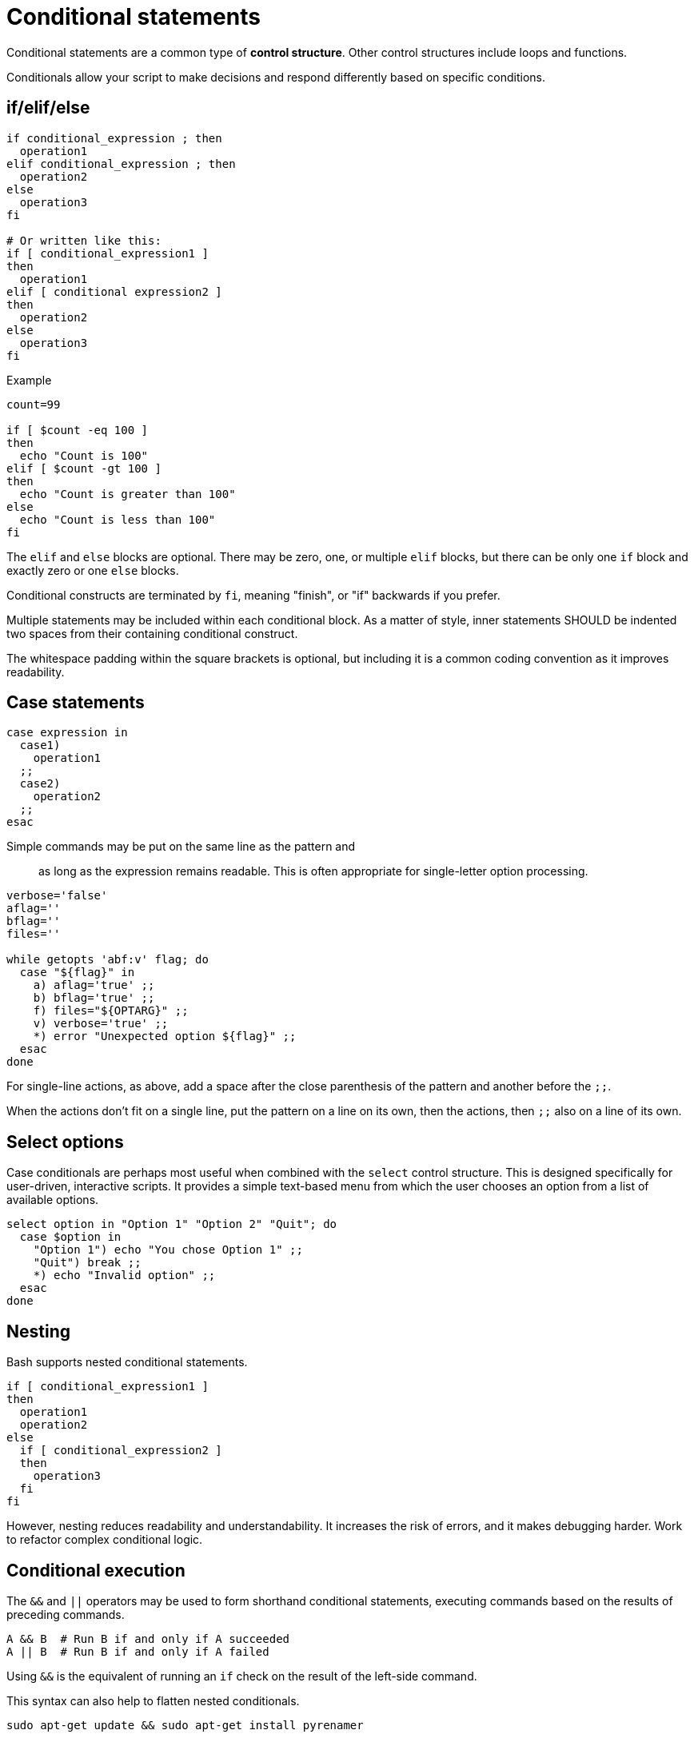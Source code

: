 = Conditional statements

Conditional statements are a common type of *control structure*. Other control structures include loops and functions.

Conditionals allow your script to make decisions and respond differently based on specific conditions.

== if/elif/else

[source,bash]
----
if conditional_expression ; then
  operation1
elif conditional_expression ; then
  operation2
else
  operation3
fi

# Or written like this:
if [ conditional_expression1 ]
then
  operation1
elif [ conditional expression2 ]
then
  operation2
else
  operation3
fi
----

.Example
[source,bash]
----
count=99

if [ $count -eq 100 ]
then
  echo "Count is 100"
elif [ $count -gt 100 ]
then
  echo "Count is greater than 100"
else
  echo "Count is less than 100"
fi
----

The `elif` and `else` blocks are optional. There may be zero, one, or multiple `elif` blocks, but there can be only one `if` block and exactly zero or one `else` blocks.

Conditional constructs are terminated by `fi`, meaning "finish", or "if" backwards if you prefer.

Multiple statements may be included within each conditional block. As a matter of style, inner statements SHOULD be indented two spaces from their containing conditional construct.

The whitespace padding within the square brackets is optional, but including it is a common coding convention as it improves readability.

== Case statements

[source,bash]
----
case expression in
  case1)
    operation1
  ;;
  case2)
    operation2
  ;;
esac
----

Simple commands may be put on the same line as the pattern and ;; as long as the expression remains readable. This is often appropriate for single-letter option processing.

[source,bash]
----
verbose='false'
aflag=''
bflag=''
files=''

while getopts 'abf:v' flag; do
  case "${flag}" in
    a) aflag='true' ;;
    b) bflag='true' ;;
    f) files="${OPTARG}" ;;
    v) verbose='true' ;;
    *) error "Unexpected option ${flag}" ;;
  esac
done
----

For single-line actions, as above, add a space after the close parenthesis of the pattern and another before the `;;`.

When the actions don't fit on a single line, put the pattern on a line on its own, then the actions, then `;;` also on a line of its own.

== Select options

Case conditionals are perhaps most useful when combined with the `select` control structure. This is designed specifically for user-driven, interactive scripts. It provides a simple text-based menu from which the user chooses an option from a list of available options.

[source,bash]
----
select option in "Option 1" "Option 2" "Quit"; do
  case $option in
    "Option 1") echo "You chose Option 1" ;;
    "Quit") break ;;
    *) echo "Invalid option" ;;
  esac
done
----

== Nesting

Bash supports nested conditional statements.

[source,bash]
----
if [ conditional_expression1 ]
then
  operation1
  operation2
else
  if [ conditional_expression2 ]
  then
    operation3
  fi
fi
----

However, nesting reduces readability and understandability. It increases the risk of errors, and it makes debugging harder. Work to refactor complex conditional logic.

== Conditional execution

The `&&` and `||` operators may be used to form shorthand conditional statements, executing commands based on the results of preceding commands.

[source,bash]
----
A && B  # Run B if and only if A succeeded
A || B  # Run B if and only if A failed
----

Using `&&` is the equivalent of running an `if` check on the result of the left-side command.

This syntax can also help to flatten nested conditionals.

[source,bash]
----
sudo apt-get update && sudo apt-get install pyrenamer

# Equivalent to:
if sudo apt-get update ; then
  sudo apt-get install pyrenamer
fi
----

== Relational (comparison) operators

The following relational operators are commonly used in conditional expressions.

* `-gt`: Greater than (numeric comparison).
* `-eq`: Equal to.
* `-lt`: Less than.
* `-ne`: Not equal to.

=== Equals

[source,bash]
----
if [ $value -eq 1 ]
then
  echo "Value equals 1"
fi
----

This construct is commonly used in conjunction with output from other built-in commands or external programs. Consider the following example. The `grep -ic` command tells `grep` to look for the string (case-insensitive search), and to count the results. This is a simple and fast way of checking whether a string exists within a file, and to perform some action if it does.

[source,bash]
----
value=$( grep -ic "someusername" /etc/passwd )

if [ $value -eq 1 ]
then
  echo "I found someusername"
fi
----

=== Greater than, less than

[source,bash]
----
value=$( grep -ic "benjamin" /etc/passwd )

if [ $value -gt 5 ]
then
  echo "Found a lot of Benjamins"
elif [ $value -lt 5 ]
then
  echo "Found a few Benjamins"
else
  echo "Found exactly 5 Benjamins"
fi
----

== String operators

* `-n`: Non-empty string (ie. checks if a string has a length greater than zero).
* `-z`: Empty string (ie. checks if a string has a length of zero).

The `-n` operator is for checking if a variable has a non-empty string value. This is a great way to do something only if an optional input variable has been provided.

[source,bash]
----
if [ -n $1 ]
then
  echo "First argument was provided."
fi
----

Use `-z` to check for the existence of mandatory input arguments. It returns `true` if the variable has an empty value.

[source,bash]
----
if [ -z $1 ]
then
  echo "Sorry, you didn't give me a value."
  exit 2
fi
----

The `-z` operator is the opposite of the `-n` operator. The behavior is the same if you negate the `-n` result using the `!` (NOT) operator.

[source,bash]
----
if [ ! -n $1 ]
then
  echo "Sorry, you didn't give me a value."
  exit 2
fi
----

The following syntax also achieves the same result. But using `-n`/`-z` is preferred for clarity.

[source,bash]
----
if [[ "${my_var}" = "" ]]; then
  do_something
fi
----

Use the `=` operator to check that a string matches a particular sequence of characters.

[source,bash]
----
# Do this:
if [[ "${my_var}" = "some_string" ]]; then
  do_something
fi
----

== AND/OR

Use the AND operator `&&` to combine conditional expressions.

[source,bash]
----
# Check if a value is set and is valid.
if [[ -n $1 ]] && [[ -r $1 ]]
then
  echo "File exists and is readable."
fi
----

The OR operator is `||`. Use this to evaluate multiple conditions and return `false` if any one condition returns a false result.

[source,bash]
----
if [[ -z $1 ]] || [[ ! -r $1 ]]
then
  echo "Either you didn't give me a value or the file is unreadable"
  exit 2
fi
----

== Test conditions

Notice the use of double brackets `[[ ... ]]` in the above examples. This is RECOMMENDED when combining conditional statements using AND or OR operators. That's because, in older version of Bash, using single bracket syntax with `&&` or `||` could cause syntax issues. Using the double bracket syntax is better, therefore, for backwards compatibility with older implementations of Bash.

But the double bracket syntax – which is a Bash-specific extension, and not as POSIX standard – is also preferred for other reasons. It prevents pathname expansion and word splitting, which eliminates a common class of bugs in shell scripts. It also allows for regular expression matching, which the single bracket syntax does not support.

.Examples
[source,bash]
----
if [[ "filename" =~ ^[[:alnum:]]+name ]]; then
  echo "Match"
fi

if [[ "filename" == "f*" ]]; then
  echo "Match"
fi

# For comparison, this gives a "too many arguments" error as
# f* is expanded to the contents of the current directory.
if [ "filename" == f* ]; then
  echo "Match"
fi
----

== Command result checking

A common use case for conditionals is to check the result of some command, and take action based on whether it succeeded or failed.

```bash
if command; then
  # Command succeeded
else
  # Command failed
fi
```

[source,bash]
----
if ! mv "${file_list}" "${dest_dir}/" ; then
  echo "Unable to move ${file_list} to ${dest_dir}" >&2
  exit "${E_BAD_MOVE}"
fi
----

For un-piped commands, you can instead use `$?` to check the return value of the command, like this:

[source,bash]
----
mv "${file_list}" "${dest_dir}/"
if [[ "$?" -ne 0 ]]; then
  echo "Unable to move ${file_list} to ${dest_dir}" >&2
  exit "${E_BAD_MOVE}"
fi
----

For piped commands, Bash has the `PIPESTATUS` variable that allows checking of the return code from all parts of a pipe. If it's only necessary to check the success or failure of the whole pipe, then the following is acceptable:

[source,bash]
----
tar -cf - ./* | ( cd "${dir}" && tar -xf - )
if [[ "${PIPESTATUS[0]}" -ne 0 || "${PIPESTATUS[1]}" -ne 0 ]]; then
  echo "Unable to tar files to ${dir}" >&2
fi
----

However, as `PIPESTATUS` will be overwritten as soon as you do any other command, if you need to act differently on errors based on where it happened in the pipe, you'll need to assign `PIPESTATUS` to another variable immediately after running the command. Don't forget that `[` itself is a command, and it will therefore wipe out `PIPESTATUS`.)

[source,bash]
----
tar -cf - ./* | ( cd "${DIR}" && tar -xf - )
return_codes=(${PIPESTATUS[*]})

if [[ "${return_codes[0]}" -ne 0 ]]; then
  do_something
fi
if [[ "${return_codes[1]}" -ne 0 ]]; then
  do_something_else
fi
----
